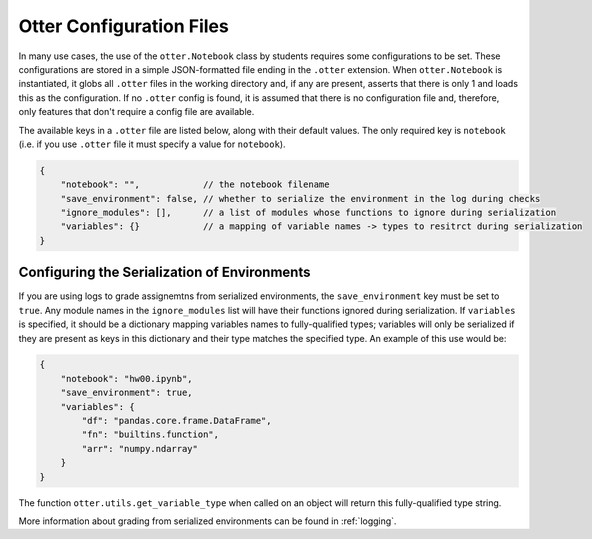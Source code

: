 .. _otter_check_dot_otter_files:

Otter Configuration Files
=========================

In many use cases, the use of the ``otter.Notebook`` class by students requires some configurations 
to be set. These configurations are stored in a simple JSON-formatted file ending in the ``.otter`` 
extension. When ``otter.Notebook`` is instantiated, it globs all ``.otter`` files in the working 
directory and, if any are present, asserts that there is only 1 and loads this as the configuration. 
If no ``.otter`` config is found, it is assumed that there is no configuration file and, therefore, 
only features that don't require a config file are available.

The available keys in a ``.otter`` file are listed below, along with their default values. The only 
required key is ``notebook`` (i.e. if you use ``.otter`` file it must specify a value for 
``notebook``).

.. code-block:: json

    {
        "notebook": "",            // the notebook filename
        "save_environment": false, // whether to serialize the environment in the log during checks
        "ignore_modules": [],      // a list of modules whose functions to ignore during serialization
        "variables": {}            // a mapping of variable names -> types to resitrct during serialization
    }


Configuring the Serialization of Environments
---------------------------------------------

If you are using logs to grade assignemtns from serialized environments, the ``save_environment`` 
key must be set to ``true``. Any module names in the ``ignore_modules`` list will have their 
functions ignored during serialization. If ``variables`` is specified, it should be a dictionary 
mapping variables names to fully-qualified types; variables will only be serialized if they are 
present as keys in this dictionary and their type matches the specified type. An example of this use 
would be:

.. code-block:: json

    {
        "notebook": "hw00.ipynb",
        "save_environment": true,
        "variables": {
            "df": "pandas.core.frame.DataFrame",
            "fn": "builtins.function",
            "arr": "numpy.ndarray"
        }
    }

The function ``otter.utils.get_variable_type`` when called on an object will return this 
fully-qualified type string.

.. ipython:: python

    from otter.utils import get_variable_type
    import numpy as np
    import pandas as pd
    get_variable_type(np.array([]))
    get_variable_type(pd.DataFrame())
    fn = lambda x: x
    get_variable_type(fn)

More information about grading from serialized environments can be found in :ref:`logging`.
